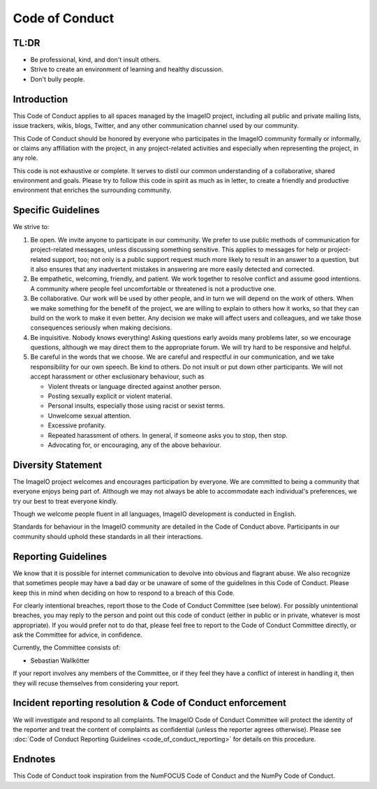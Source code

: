 Code of Conduct
===============

TL:DR
------

- Be professional, kind, and don't insult others.
- Strive to create an environment of learning and healthy discussion. 
- Don't bully people.

Introduction
------------

This Code of Conduct applies to all spaces managed by the ImageIO project,
including all public and private mailing lists, issue trackers, wikis, blogs,
Twitter, and any other communication channel used by our community. 

This Code of Conduct should be honored by everyone who participates in the
ImageIO community formally or informally, or claims any affiliation with the
project, in any project-related activities and especially when representing the
project, in any role.

This code is not exhaustive or complete. It serves to distil our common
understanding of a collaborative, shared environment and goals. Please try to
follow this code in spirit as much as in letter, to create a friendly and
productive environment that enriches the surrounding community.

Specific Guidelines
-------------------

We strive to:

1.	Be open. We invite anyone to participate in our community. We prefer to use
  	public methods of communication for project-related messages, unless
  	discussing something sensitive. This applies to messages for help or
  	project-related support, too; not only is a public support request much more
  	likely to result in an answer to a question, but it also ensures that any
  	inadvertent mistakes in answering are more easily detected and corrected.
2.	Be empathetic, welcoming, friendly, and patient. We work together to resolve
  	conflict and assume good intentions. A community where people feel
  	uncomfortable or threatened is not a productive one.
3.	Be collaborative. Our work will be used by other people, and in turn we will
  	depend on the work of others. When we make something for the benefit of the
  	project, we are willing to explain to others how it works, so that they can
  	build on the work to make it even better. Any decision we make will affect
  	users and colleagues, and we take those consequences seriously when making
  	decisions.
4.	Be inquisitive. Nobody knows everything! Asking questions early avoids many
  	problems later, so we encourage questions, although we may direct them to
  	the appropriate forum. We will try hard to be responsive and helpful.
5.	Be careful in the words that we choose. We are careful and respectful in our
  	communication, and we take responsibility for our own speech. Be kind to
  	others. Do not insult or put down other participants. We will not accept
  	harassment or other exclusionary behaviour, such as

        - Violent threats or language directed against another person.
        - Posting sexually explicit or violent material.
        - Personal insults, especially those using racist or sexist terms.
        - Unwelcome sexual attention.
        - Excessive profanity.
        - Repeated harassment of others. In general, if someone asks you to stop,
          then stop.
        - Advocating for, or encouraging, any of the above behaviour.

Diversity Statement
-------------------

The ImageIO project welcomes and encourages participation by everyone. We are
committed to being a community that everyone enjoys being part of. Although we
may not always be able to accommodate each individual's preferences, we try our
best to treat everyone kindly.

Though we welcome people fluent in all languages, ImageIO development is
conducted in English.

Standards for behaviour in the ImageIO community are detailed in the Code of
Conduct above. Participants in our community should uphold these standards in
all their interactions.

Reporting Guidelines
--------------------

We know that it is possible for internet communication to devolve into obvious
and flagrant abuse. We also recognize that sometimes people may have a bad day
or be unaware of some of the guidelines in this Code of Conduct. Please keep
this in mind when deciding on how to respond to a breach of this Code.

For clearly intentional breaches, report those to the Code of Conduct Committee
(see below). For possibly unintentional breaches, you may reply to the person
and point out this code of conduct (either in public or in private, whatever is
most appropriate). If you would prefer not to do that, please feel free to
report to the Code of Conduct Committee directly, or ask the Committee for
advice, in confidence.

Currently, the Committee consists of:

- Sebastian Wallkötter

If your report involves any members of the Committee, or if they feel they have
a conflict of interest in handling it, then they will recuse themselves from
considering your report.

Incident reporting resolution & Code of Conduct enforcement
-----------------------------------------------------------

We will investigate and respond to all complaints. The ImageIO Code of Conduct
Committee will protect the identity of the reporter and treat the content of
complaints as confidential (unless the reporter agrees otherwise). Please see
:doc:`Code of Conduct Reporting Guidelines <code_of_conduct_reporting>` for
details on this procedure.

Endnotes
--------

This Code of Conduct took inspiration from the NumFOCUS Code of Conduct and the
NumPy Code of Conduct.
